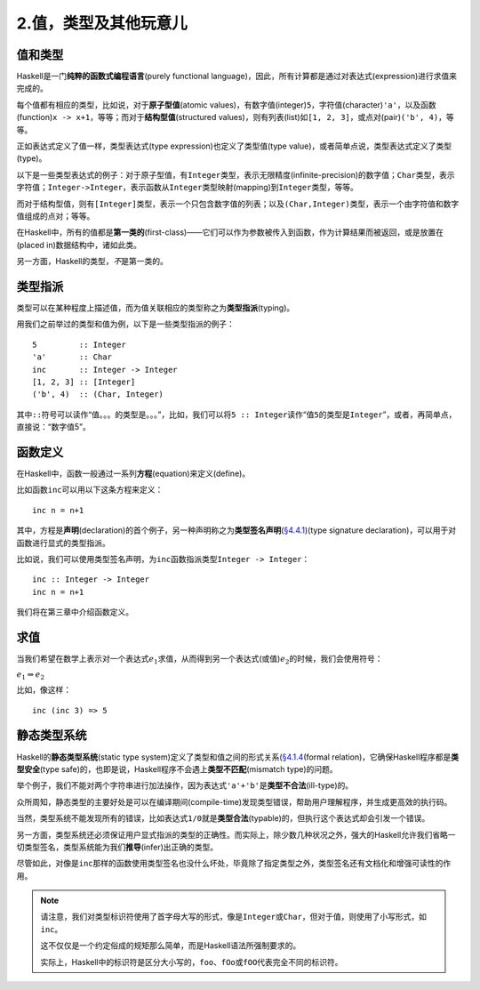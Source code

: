 2.值，类型及其他玩意儿
**************************

值和类型
----------

Haskell是一门\ **纯粹的函数式编程语言**\ (purely functional language)，因此，所有计算都是通过对表达式(expression)进行求值来完成的。

每个值都有相应的类型，比如说，对于\ **原子型值**\ (atomic values)，有数字值(integer)\ ``5``\ ，字符值(character)\ ``'a'``\ ，以及函数(function)\ ``x -> x+1``\ ，等等；而对于\ **结构型值**\ (structured values)，则有列表(list)如\ ``[1, 2, 3]``\ ，或点对(pair)\ ``('b', 4)``\ ，等等。

正如表达式定义了值一样，类型表达式(type expression)也定义了类型值(type value)，或者简单点说，类型表达式定义了类型(type)。

以下是一些类型表达式的例子：对于原子型值，有\ ``Integer``\ 类型，表示无限精度(infinite-precision)的数字值；\ ``Char``\ 类型，表示字符值；\ ``Integer->Integer``\ ，表示函数从\ ``Integer``\ 类型映射(mapping)到\ ``Integer``\ 类型，等等。

而对于结构型值，则有\ ``[Integer]``\ 类型，表示一个只包含数字值的列表；以及\ ``(Char,Integer)``\ 类型，表示一个由字符值和数字值组成的点对；等等。

在Haskell中，所有的值都是\ **第一类的**\ (first-class)——它们可以作为参数被传入到函数，作为计算结果而被返回，或是放置在(placed in)数据结构中，诸如此类。

另一方面，Haskell的类型，\ *不*\ 是第一类的。


类型指派
---------

类型可以在某种程度上描述值，而为值关联相应的类型称之为\ **类型指派**\ (typing)。

用我们之前举过的类型和值为例，以下是一些类型指派的例子：

::

    5         :: Integer
    'a'       :: Char
    inc       :: Integer -> Integer
    [1, 2, 3] :: [Integer]
    ('b', 4)  :: (Char, Integer)

其中\ ``::``\ 符号可以读作“值。。。的类型是。。。”，比如，我们可以将\ ``5 :: Integer``\ 读作“值\ ``5``\ 的类型是\ ``Integer``\ ”，或者，再简单点，直接说：“数字值5”。


函数定义
-------------

在Haskell中，函数一般通过一系列\ **方程**\ (equation)来定义(define)。

比如函数\ ``inc``\ 可以用以下这条方程来定义：

::

    inc n = n+1

其中，方程是\ **声明**\ (declaration)的首个例子，另一种声明称之为\ **类型签名声明**\ (\ `§4.4.1 <http://www.haskell.org/onlinereport/decls.html#type-signatures>`_\ )(type signature declaration)，可以用于对函数进行显式的类型指派。

比如说，我们可以使用类型签名声明，为\ ``inc``\ 函数指派类型\ ``Integer -> Integer``\ ：

::

    inc :: Integer -> Integer
    inc n = n+1

我们将在第三章中介绍函数定义。


求值
-----

当我们希望在数学上表示对一个表达式\ :math:`e_1`\ 求值，从而得到另一个表达式(或值)\ :math:`e_2`\ 的时候，我们会使用符号：

:math:`e_1 \Rightarrow e_2`

比如，像这样：

::

    inc (inc 3) => 5

静态类型系统
--------------

Haskell的\ **静态类型系统**\ (static type system)定义了类型和值之间的形式关系(\ `§4.1.4 <http://www.haskell.org/onlinereport/decls.html#type-semantics>`_\ (formal relation)，它确保Haskell程序都是\ **类型安全**\ (type safe)的，也即是说，Haskell程序不会遇上\ **类型不匹配**\ (mismatch type)的问题。

举个例子，我们不能对两个字符串进行加法操作，因为表达式\ ``'a'+'b'``\ 是\ **类型不合法**\ (ill-type)的。

众所周知，静态类型的主要好处是可以在编译期间(compile-time)发现类型错误，帮助用户理解程序，并生成更高效的执行码。

当然，类型系统不能发现所有的错误，比如表达式\ ``1/0``\ 就是\ **类型合法**\ (typable)的，但执行这个表达式却会引发一个错误。

另一方面，类型系统还必须保证用户显式指派的类型的正确性。而实际上，除少数几种状况之外，强大的Haskell允许我们省略一切类型签名，类型系统能为我们\ **推导**\ (infer)出正确的类型。

尽管如此，对像是\ ``inc``\ 那样的函数使用类型签名也没什么坏处，毕竟除了指定类型之外，类型签名还有文档化和增强可读性的作用。

.. note:: 

    请注意，我们对类型标识符使用了首字母大写的形式，像是\ ``Integer``\ 或\ ``Char``\ ，但对于值，则使用了小写形式，如\ ``inc``\ 。
    
    这不仅仅是一个约定俗成的规矩那么简单，而是Haskell语法所强制要求的。

    实际上，Haskell中的标识符是区分大小写的，\ ``foo``\ 、\ ``fOo``\ 或\ ``fOO``\ 代表完全不同的标识符。
